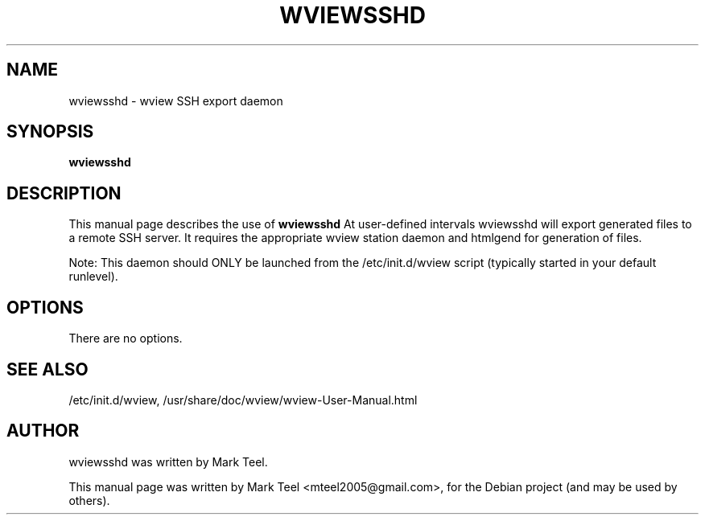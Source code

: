 .\"                                      Hey, EMACS: -*- nroff -*-
.\" First parameter, NAME, should be all caps
.\" Second parameter, SECTION, should be 1-8, maybe w/ subsection
.\" other parameters are allowed: see man(7), man(1)
.TH WVIEWSSHD 1 "November 19, 2009"
.\" Please adjust this date whenever revising the manpage.
.\"
.\" Some roff macros, for reference:
.\" .nh        disable hyphenation
.\" .hy        enable hyphenation
.\" .ad l      left justify
.\" .ad b      justify to both left and right margins
.\" .nf        disable filling
.\" .fi        enable filling
.\" .br        insert line break
.\" .sp <n>    insert n+1 empty lines
.\" for manpage-specific macros, see man(7)
.SH NAME
wviewsshd \- wview SSH export daemon
.SH SYNOPSIS
.B wviewsshd
.SH DESCRIPTION
This manual page describes the use of
.B wviewsshd
.
At user-defined intervals wviewsshd will export generated files to a remote SSH server. 
It requires the appropriate wview station daemon and htmlgend for generation of files.
.P
Note: This daemon should ONLY be launched from the /etc/init.d/wview script (typically started in your default runlevel).
.SH OPTIONS
There are no options.
.SH SEE ALSO
/etc/init.d/wview,
/usr/share/doc/wview/wview-User-Manual.html
.SH AUTHOR
wviewsshd was written by Mark Teel.
.PP
This manual page was written by Mark Teel <mteel2005@gmail.com>,
for the Debian project (and may be used by others).
